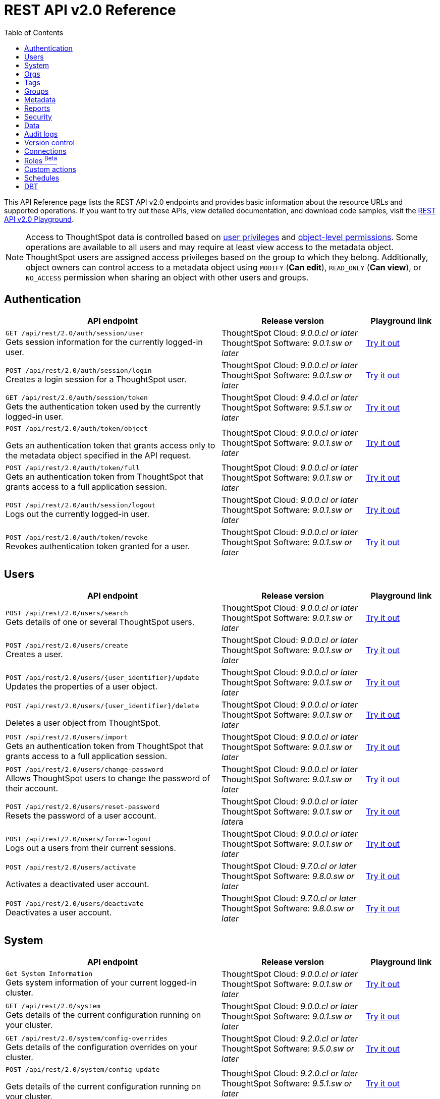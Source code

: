= REST API v2.0 Reference
:toc: true

:page-title: REST API Reference Guide
:page-pageid: rest-apiv2-reference
:page-description: REST API Reference

This API Reference page lists the REST API v2.0 endpoints and provides basic information about the resource URLs and supported operations. If you want to try out these APIs, view detailed documentation, and download code samples, visit the +++<a href="{{navprefix}}/restV2-playground?apiResourceId=http%2Fgetting-started%2Fintroduction">REST API v2.0 Playground</a>+++.

[NOTE]
====
Access to ThoughtSpot data is controlled based on xref:api-user-management.adoc#group-privileges[user privileges] and xref:configure-user-access.adoc#_object_level_permissions[object-level permissions]. Some operations are available to all users and may require at least view access to the metadata object. ThoughtSpot users are assigned access privileges based on the group to which they belong. Additionally, object owners can control access to a metadata object using `MODIFY` (*Can edit*), `READ_ONLY` (*Can view*), or `NO_ACCESS` permission when sharing an object with other users and groups.
====

== Authentication

[div boxAuto]
--
[width="100%" cols="6,4,2"]
[options='header']
|=====
|API endpoint| Release version | Playground link
a|`GET /api/rest/2.0/auth/session/user` +
Gets session information for the currently logged-in user. +

|ThoughtSpot Cloud: __9.0.0.cl or later__ +
ThoughtSpot Software:__ 9.0.1.sw or later __ a|
+++<a href="{{navprefix}}/restV2-playground?apiResourceId=http%2Fapi-endpoints%2Fauthentication%2Fget-current-user-info" id="preview-in-playground">Try it out</a>+++
|
`POST /api/rest/2.0/auth/session/login` +
Creates a login session for a ThoughtSpot user.

|ThoughtSpot Cloud: __9.0.0.cl or later__ +
ThoughtSpot Software: __9.0.1.sw or later__ a| +++<a href="{{navprefix}}/restV2-playground?apiResourceId=http/api-endpoints/authentication/login" id="preview-in-playground">Try it out</a>+++
|`GET /api/rest/2.0/auth/session/token` +
Gets the authentication token used by the currently logged-in user.

|ThoughtSpot Cloud: __9.4.0.cl or later__ +
ThoughtSpot Software: __9.5.1.sw or later__ a| +++<a href="{{navprefix}}/restV2-playground?apiResourceId=http%2Fapi-endpoints%2Fauthentication%2Fget-current-user-token" id="preview-in-playground">Try it out </a>+++

a| `POST /api/rest/2.0/auth/token/object` +

Gets an authentication token that grants access only to the metadata object specified in the API request.
|ThoughtSpot Cloud: __9.0.0.cl or later__ +
ThoughtSpot Software: __9.0.1.sw or later__ a| +++<a href="{{navprefix}}/restV2-playground?apiResourceId=http%2Fapi-endpoints%2Fauthentication%2Fget-object-access-token" id="preview-in-playground">Try it out </a>+++

a|`POST /api/rest/2.0/auth/token/full` +
Gets an authentication token from ThoughtSpot that grants access to a full application session.

|ThoughtSpot Cloud: __9.0.0.cl or later__ +
ThoughtSpot Software: __9.0.1.sw or later__ a| +++<a href="{{navprefix}}/restV2-playground?apiResourceId=http%2Fapi-endpoints%2Fauthentication%2Fget-full-access-token" id="preview-in-playground">Try it out </a>+++

a|`POST /api/rest/2.0/auth/session/logout` +
Logs out the currently logged-in user.


|ThoughtSpot Cloud: __9.0.0.cl or later__ +
ThoughtSpot Software: __9.0.1.sw or later__ a| +++<a href="{{navprefix}}/restV2-playground?apiResourceId=http%2Fapi-endpoints%2Fauthentication%2Flogout" id="preview-in-playground">Try it out </a>+++
a|`POST /api/rest/2.0/auth/token/revoke` +
Revokes authentication token granted for a user.

|ThoughtSpot Cloud: __9.0.0.cl or later__ +
ThoughtSpot Software: __9.0.1.sw or later__ a| +++<a href="{{navprefix}}/restV2-playground?apiResourceId=http%2Fapi-endpoints%2Fauthentication%2Frevoke-token" id="preview-in-playground">Try it out </a>+++
|=====
--

== Users

[div boxAuto]
--
[width="100%" cols="6,4,2"]
[options='header']
|=====
|API endpoint| Release version | Playground link
a|`POST /api/rest/2.0/users/search` +
Gets details of one or several ThoughtSpot users.


|ThoughtSpot Cloud: __9.0.0.cl or later__ +
ThoughtSpot Software: __9.0.1.sw or later__ a| +++<a href="{{navprefix}}/restV2-playground?apiResourceId=http%2Fapi-endpoints%2Fusers%2Fsearch-users" id="preview-in-playground">Try it out</a>+++

a|`POST /api/rest/2.0/users/create` +
Creates a user.

|ThoughtSpot Cloud: __9.0.0.cl or later__ +
ThoughtSpot Software: __9.0.1.sw or later__ a| +++<a href="{{navprefix}}/restV2-playground?apiResourceId=http%2Fapi-endpoints%2Fusers%2Fcreate-user" id="preview-in-playground">Try it out</a>+++

a|`POST /api/rest/2.0/users/{user_identifier}/update` +
Updates the properties of a user object.

|ThoughtSpot Cloud: __9.0.0.cl or later__ +
ThoughtSpot Software: __9.0.1.sw or later__ a| +++<a href="{{navprefix}}/restV2-playground?apiResourceId=http%2Fapi-endpoints%2Fusers%2Fupdate-user" id="preview-in-playground">Try it out </a>+++

a| `POST /api/rest/2.0/users/{user_identifier}/delete` +

Deletes a user object from ThoughtSpot.

a|ThoughtSpot Cloud: __9.0.0.cl or later__ +
ThoughtSpot Software: __9.0.1.sw or later__ a|
+++<a href="{{navprefix}}/restV2-playground?apiResourceId=http%2Fapi-endpoints%2Fusers%2Fdelete-user" id="preview-in-playground">Try it out </a>+++

a|`POST /api/rest/2.0/users/import` +
Gets an authentication token from ThoughtSpot that grants access to a full application session.

|ThoughtSpot Cloud: __9.0.0.cl or later__ +
ThoughtSpot Software: __9.0.1.sw or later__ a|
+++<a href="{{navprefix}}/restV2-playground?apiResourceId=http%2Fapi-endpoints%2Fusers%2Fimport-users" id="preview-in-playground">Try it out </a>+++

a|`POST /api/rest/2.0/users/change-password` +
Allows ThoughtSpot users to change the password of their account.

|ThoughtSpot Cloud: __9.0.0.cl or later__ +
ThoughtSpot Software: __9.0.1.sw or later__ a|
+++<a href="{{navprefix}}/restV2-playground?apiResourceId=http/api-endpoints/users/change-user-password" id="preview-in-playground">Try it out </a>+++

a|`POST /api/rest/2.0/users/reset-password` +
Resets the password of a user account.

|ThoughtSpot Cloud: __9.0.0.cl or later__ +
ThoughtSpot Software: __9.0.1.sw or later__a|
+++<a href="{{navprefix}}/restV2-playground?apiResourceId=http/api-endpoints/users/reset-user-password" id="preview-in-playground">Try it out </a>+++

a|`POST /api/rest/2.0/users/force-logout` +
Logs out a users from their current sessions.


|ThoughtSpot Cloud: __9.0.0.cl or later__ +
ThoughtSpot Software: __9.0.1.sw or later__ a| +++<a href="{{navprefix}}/restV2-playground?apiResourceId=http%2Fapi-endpoints%2Fusers%2Fforce-logout-users" id="preview-in-playground">Try it out </a>+++
a|`POST /api/rest/2.0/users/activate` +

Activates a deactivated user account.

|ThoughtSpot Cloud: __9.7.0.cl or later__ +
ThoughtSpot Software: __9.8.0.sw or later__ a| +++<a href="{{navprefix}}/restV2-playground?apiResourceId=http%2Fapi-endpoints%2Fusers%2Factivate-user" id="preview-in-playground">Try it out </a>+++

|`POST /api/rest/2.0/users/deactivate` +
Deactivates a user account.

|ThoughtSpot Cloud: __9.7.0.cl or later__ +
ThoughtSpot Software: __9.8.0.sw or later__ a| +++<a href="{{navprefix}}/restV2-playground?apiResourceId=http%2Fapi-endpoints%2Fusers%2Fdeactivate-user" id="preview-in-playground">Try it out </a>+++
|=====
--

== System

[div boxAuto]
--
[width="100%" cols="6,4,2"]
[options='header']
|=====
|API endpoint| Release version| Playground link
a|`Get System Information` +
Gets system information of your current logged-in cluster.

|ThoughtSpot Cloud: __9.0.0.cl or later__ +
ThoughtSpot Software: __9.0.1.sw or later__ a| +++<a href="{{navprefix}}/restV2-playground?apiResourceId=http/api-endpoints/system/get-system-information" id="preview-in-playground">Try it out</a>+++

a|`GET /api/rest/2.0/system` +
Gets details of the current configuration running on your cluster.


|ThoughtSpot Cloud: __9.0.0.cl or later__ +
ThoughtSpot Software: __9.0.1.sw or later__ a| +++<a href="{{navprefix}}/restV2-playground?apiResourceId=http/api-endpoints/system/get-system-config" id="preview-in-playground">Try it out</a>+++

a|`GET /api/rest/2.0/system/config-overrides` +
Gets details of the configuration overrides on your cluster.

|ThoughtSpot Cloud: __9.2.0.cl or later__ +
ThoughtSpot Software: __9.5.0.sw or later__ a|
+++<a href="{{navprefix}}/restV2-playground?apiResourceId=http/api-endpoints/system/get-system-override-info" id="preview-in-playground">Try it out </a>+++

a| `POST /api/rest/2.0/system/config-update` +

Gets details of the current configuration running on your cluster.

a|ThoughtSpot Cloud: __9.2.0.cl or later__ +
ThoughtSpot Software: __9.5.1.sw or later__ a| +++<a href="{{navprefix}}/restV2-playground?apiResourceId=http/api-endpoints/system/update-system-config" id="preview-in-playground">Try it out </a>+++
|=====
--

== Orgs

[div boxAuto]
--
[width="100%" cols="6,4,2"]
[options='header']
|=====
|API endpoint| Release version | Playground link
a|`POST /api/rest/2.0/orgs/search` +
Gets a list of Orgs configured on the ThoughtSpot system.

|ThoughtSpot Cloud: __9.2.0.cl or later__ +
ThoughtSpot Software: __Not Applicable__ a| +++<a href="{{navprefix}}/restV2-playground?apiResourceId=http%2Fapi-endpoints%2Forgs%2Fsearch-orgs" id="preview-in-playground">Try it out</a>+++

a|`POST /api/rest/2.0/orgs/create` +
Creates an Org object. +

|ThoughtSpot Cloud: __9.2.0.cl or later__ +
ThoughtSpot Software: __Not Applicable__ a| +++<a href="{{navprefix}}/restV2-playground?apiResourceId=http%2Fapi-endpoints%2Forgs%2Fcreate-org" id="preview-in-playground">Try it out</a>+++

a|`POST /api/rest/2.0/orgs/{org_identifier}/update` +
Modifies the object properties of an Org.

|ThoughtSpot Cloud: __9.2.0.cl or later__ +
ThoughtSpot Software: __Not Applicable__ a|
+++<a href="{{navprefix}}/restV2-playground?apiResourceId=http%2Fapi-endpoints%2Forgs%2Fupdate-org" id="preview-in-playground">Try it out </a>+++

a| `POST /api/rest/2.0/orgs/{org_identifier}/delete` +

Deletes an Org object from ThoughtSpot.

a|ThoughtSpot Cloud: __9.2.0.cl or later__ +
ThoughtSpot Software: __Not Applicable__ a|
+++<a href="{{navprefix}}/restV2-playground?apiResourceId=http%2Fapi-endpoints%2Forgs%2Fdelete-org" id="preview-in-playground">Try it out </a>+++
|=====
--

== Tags

[div boxAuto]
--
[width="100%" cols="6,4,2"]
[options='header']
|=====
|API endpoint| Release version | Playground link
a|`POST /api/rest/2.0/tags/search` +
Gets details of tag objects from ThoughtSpot.

|ThoughtSpot Cloud: __9.0.0.cl or later__ +
ThoughtSpot Software: __9.0.1.sw or later__  a| +++<a href="{{navprefix}}/restV2-playground?apiResourceId=http%2Fapi-endpoints%2Ftags%2Fsearch-tags" id="preview-in-playground">Try it out</a>+++

a|`POST /api/rest/2.0/tags/create` +
Creates a tag object in ThoughtSpot. +

|ThoughtSpot Cloud: __9.0.0.cl or later__ +
ThoughtSpot Software: __9.0.1.sw or later__ a| +++<a href="{{navprefix}}/restV2-playground?apiResourceId=http%2Fapi-endpoints%2Ftags%2Fcreate-tag" id="preview-in-playground">Try it out</a>+++

a|`POST /api/rest/2.0/tags/{tag_identifier}/update` +
Modifies the object properties of a tag.  +

|ThoughtSpot Cloud: __9.0.0.cl or later__ +
ThoughtSpot Software: __9.0.1.sw or later__  a|
+++<a href="{{navprefix}}/restV2-playground?apiResourceId=http%2Fapi-endpoints%2Ftags%2Fupdate-tag" id="preview-in-playground">Try it out </a>+++

a| `POST /api/rest/2.0/tags/{tag_identifier}/delete` +

Deletes an Org object from ThoughtSpot.

a|ThoughtSpot Cloud: __9.0.0.cl or later__ +
ThoughtSpot Software: __9.0.1.sw or later__  a|
+++<a href="{{navprefix}}/restV2-playground?apiResourceId=http%2Fapi-endpoints%2Ftags%2Fdelete-tag" id="preview-in-playground">Try it out </a>+++

a|`POST /api/rest/2.0/tags/assign` +
Assigns a tag to metadata objects.

|ThoughtSpot Cloud: __9.0.0.cl or later__ +
ThoughtSpot Software: __9.0.1.sw or later__  a|
+++<a href="{{navprefix}}/restV2-playground?apiResourceId=http%2Fapi-endpoints%2Ftags%2Fassign-tag" id="preview-in-playground">Try it out </a>+++

a| `POST /api/rest/2.0/tags/unassign` +

Removes the tag assigned to a metadata object.

a|ThoughtSpot Cloud: __9.0.0.cl or later__ +
ThoughtSpot Software: __9.0.1.sw or later__  a|
+++<a href="{{navprefix}}/restV2-playground?apiResourceId=http%2Fapi-endpoints%2Ftags%2Funassign-tag" id="preview-in-playground">Try it out </a>+++
|=====
--

== Groups

[div boxAuto]
--
[width="100%" cols="6,4,2"]
[options='header']
|=====
|API endpoint| Release version | Playground link
a|`POST /api/rest/2.0/groups/search` +
Gets details of one or several Groups.

|ThoughtSpot Cloud: __9.0.0.cl or later__ +
ThoughtSpot Software: __9.0.1.sw or later__  a| +++<a href="{{navprefix}}/restV2-playground?apiResourceId=http%2Fapi-endpoints%2Fgroups%2Fsearch-user-groups" id="preview-in-playground">Try it out</a>+++

a|`POST /api/rest/2.0/groups/create`

Creates a Group object.

|ThoughtSpot Cloud: __9.0.0.cl or later__ +
ThoughtSpot Software: __9.0.1.sw or later__ a| +++<a href="{{navprefix}}/restV2-playground?apiResourceId=http%2Fapi-endpoints%2Fgroups%2Fcreate-user-group" id="preview-in-playground">Try it out</a>+++

a|`POST /api/rest/2.0/groups/{group_identifier}/update` +
Updates the object properties of a group. You can also use this API to add or remove users, sub-groups, and privileges.

|ThoughtSpot Cloud: __9.0.0.cl or later__ +
ThoughtSpot Software: __9.0.1.sw or later__  a|
+++<a href="{{navprefix}}/restV2-playground?apiResourceId=http%2Fapi-endpoints%2Fgroups%2Fupdate-user-group" id="preview-in-playground">Try it out </a>+++

a| `POST /api/rest/2.0/groups/{group_identifier}/delete` +

Removes a group object from ThoughtSpot.

a|ThoughtSpot Cloud: __9.0.0.cl or later__ +
ThoughtSpot Software: __9.0.1.sw or later__  a|
+++<a href="{{navprefix}}/restV2-playground?apiResourceId=http%2Fapi-endpoints%2Fgroups%2Fdelete-user-group" id="preview-in-playground">Try it out </a>+++

a|`POST /api/rest/2.0/groups/import`

Imports group objects from external databases into ThoughtSpot.

|ThoughtSpot Cloud: __9.0.0.cl or later__ +
ThoughtSpot Software: __9.0.1.sw or later__  a|
+++<a href="{{navprefix}}/restV2-playground?apiResourceId=http%2Fapi-endpoints%2Fgroups%2Fimport-user-groups" id="preview-in-playground">Try it out </a>+++
|=====
--

== Metadata

[div boxAuto]
--
[width="100%" cols="6,4,2"]
[options='header']
|=====
|API endpoint| Release version | Playground link
a|`POST /api/rest/2.0/metadata/search` +
Gets details of metadata objects from ThoughtSpot.

|ThoughtSpot Cloud: __9.0.0.cl or later__ +
ThoughtSpot Software: __9.0.1.sw or later__  a| +++<a href="{{navprefix}}/restV2-playground?apiResourceId=http%2Fapi-endpoints%2Fmetadata%2Fsearch-metadata" id="preview-in-playground">Try it out</a>+++

a|`POST /api/rest/2.0/metadata/liveboard/sql` +

Gets SQL query data for the visualizations on a Liveboard.

|ThoughtSpot Cloud: __9.0.0.cl or later__ +
ThoughtSpot Software: __9.0.1.sw or later__ a| +++<a href="{{navprefix}}/restV2-playground?apiResourceId=http%2Fapi-endpoints%2Fmetadata%2Ffetch-liveboard-sql-query" id="preview-in-playground">Try it out</a>+++

a|`POST /api/rest/2.0/metadata/answer/sql` +
Gets SQL query data for a saved Answer.

|ThoughtSpot Cloud: __9.0.0.cl or later__ +
ThoughtSpot Software: __9.0.1.sw or later__  a|
+++<a href="{{navprefix}}/restV2-playground?apiResourceId=http%2Fapi-endpoints%2Fmetadata%2Ffetch-answer-sql-query" id="preview-in-playground">Try it out </a>+++

a| `POST /api/rest/2.0/metadata/tml/import` +

Imports TML representation of the metadata objects into ThoughtSpot.

a|ThoughtSpot Cloud: __9.0.0.cl or later__ +
ThoughtSpot Software: __9.0.1.sw or later__  a|
+++<a href="{{navprefix}}/restV2-playground?apiResourceId=http%2Fapi-endpoints%2Fmetadata%2Fimport-metadata-tml" id="preview-in-playground">Try it out </a>+++

a|`POST /api/rest/2.0/metadata/tml/export`

Exports TML representation of the metadata objects from ThoughtSpot in JSON or YAML format.

|ThoughtSpot Cloud: __9.0.0.cl or later__ +
ThoughtSpot Software: __9.0.1.sw or later__  a|
+++<a href="{{navprefix}}/restV2-playground?apiResourceId=http%2Fapi-endpoints%2Fmetadata%2Fexport-metadata-tml" id="preview-in-playground">Try it out </a>+++

a|`POST /api/rest/2.0/metadata/delete`

Removes a metadata object.

|ThoughtSpot Cloud: __9.0.0.cl or later__ +
ThoughtSpot Software: __9.0.1.sw or later__  a|
+++<a href="{{navprefix}}/restV2-playground?apiResourceId=http%2Fapi-endpoints%2Fmetadata%2Fdelete-metadata" id="preview-in-playground">Try it out </a>+++

|=====
--

== Reports

[div boxAuto]
--
[width="100%" cols="6,4,2"]
[options='header']
|=====
|API endpoint| Release version | Playground link
a|`POST /api/rest/2.0/report/liveboard` +
Exports a Liveboard and its visualizations as a PDF, CSV, XLSX, or PNG file.

|ThoughtSpot Cloud: __9.0.0.cl or later__ +
ThoughtSpot Software: __9.0.1.sw or later__  a| +++<a href="{{navprefix}}/restV2-playground?apiResourceId=http%2Fapi-endpoints%2Freports%2Fexport-liveboard-report" id="preview-in-playground">Try it out</a>+++

a|`POST /api/rest/2.0/report/answer` +

Downloads a saved Answer in PDF, CSV, PNG, or XLSX format.

|ThoughtSpot Cloud: __9.0.0.cl or later__ +
ThoughtSpot Software: __9.0.1.sw or later__ a| +++<a href="{{navprefix}}/restV2-playground?apiResourceId=http%2Fapi-endpoints%2Freports%2Fexport-answer-report" id="preview-in-playground">Try it out</a>+++
|=====
--

== Security

[div boxAuto]
--
[width="100%" cols="6,4,2"]
[options='header']
|=====
|API endpoint| Release version | Playground link
a|`POST /api/rest/2.0/security/principals/fetch-permissions` +
Gets a list of objects that a user or group has access to. You can also specify the metadata type in the API request to fetch user permission details for Liveboards, Worksheets, or Answers.

|ThoughtSpot Cloud: __9.0.0.cl or later__ +
ThoughtSpot Software: __9.0.1.sw or later__  a| +++<a href="{{navprefix}}/restV2-playground?apiResourceId=http%2Fapi-endpoints%2Fsecurity%2Ffetch-permissions-of-principals" id="preview-in-playground">Try it out</a>+++

a|`POST /api/rest/2.0/security/metadata/fetch-permissions`

Gets access permission details for metadata objects. To get object access details for a user or group, specify the user or group identifiers.

|ThoughtSpot Cloud: __9.0.0.cl or later__ +
ThoughtSpot Software: __9.0.1.sw or later__ a| +++<a href="{{navprefix}}/restV2-playground?apiResourceId=http%2Fapi-endpoints%2Fsecurity%2Ffetch-permissions-on-metadata" id="preview-in-playground">Try it out</a>+++

a|`POST /api/rest/2.0/security/metadata/assign` +
Assigns a new author or changes the author of a metadata object.

|ThoughtSpot Cloud: __9.0.0.cl or later__ +
ThoughtSpot Software: __9.0.1.sw or later__  a|
+++<a href="{{navprefix}}/restV2-playground?apiResourceId=http%2Fapi-endpoints%2Fsecurity%2Fassign-change-author" id="preview-in-playground">Try it out </a>+++

a| `POST /api/rest/2.0/security/metadata/share` +

Allows sharing metadata objects, such as Liveboards, saved Answers, and Worksheets with another user or group in ThoughtSpot.

a|ThoughtSpot Cloud: __9.0.0.cl or later__ +
ThoughtSpot Software: __9.0.1.sw or later__  a|
+++<a href="{{navprefix}}/restV2-playground?apiResourceId=http%2Fapi-endpoints%2Fsecurity%2Fshare-metadata" id="preview-in-playground">Try it out </a>+++
|=====
--

== Data

[div boxAuto]
--
[width="100%" cols="6,4,2"]
[options='header']
|=====
|API endpoint| Release version | Playground link
a|`POST /api/rest/2.0/searchdata` +

Generates results for the search query specified in the API request.

|ThoughtSpot Cloud: __9.0.0.cl or later__ +
ThoughtSpot Software: __9.0.1.sw or later__  a| +++<a href="{{navprefix}}/restV2-playground?apiResourceId=http%2Fapi-endpoints%2Fdata%2Fsearch-data" id="preview-in-playground">Try it out</a>+++

a|`POST /api/rest/2.0/metadata/liveboard/data`

Gets details of a Liveboard and its visualizations.

|ThoughtSpot Cloud: __9.0.0.cl or later__ +
ThoughtSpot Software: __9.0.1.sw or later__ a| +++<a href="{{navprefix}}/restV2-playground?apiResourceId=http%2Fapi-endpoints%2Fdata%2Ffetch-liveboard-data" id="preview-in-playground">Try it out</a>+++

a|`POST /api/rest/2.0/metadata/answer/data` +

Gets Answer data from ThoughtSpot. You can fetch data for saved Answers only.

|ThoughtSpot Cloud: __9.0.0.cl or later__ +
ThoughtSpot Software: __9.0.1.sw or later__  a|
+++<a href="{{navprefix}}/restV2-playground?apiResourceId=http%2Fapi-endpoints%2Fdata%2Ffetch-answer-data" id="preview-in-playground">Try it out </a>+++
|=====
--


== Audit logs

[div boxAuto]
--
[width="100%" cols="6,4,2"]
[options='header']
|=====
|API endpoint| Release version | Playground link
a|`POST /api/rest/2.0/logs/fetch` +

Gets security audit logs from the ThoughtSpot system.

|ThoughtSpot Cloud: __9.0.0.cl or later__ +
ThoughtSpot Software: __9.0.1.sw or later__  a| +++<a href="{{navprefix}}/restV2-playground?apiResourceId=http%2Fapi-endpoints%2Flog%2Ffetch-logs" id="preview-in-playground">Try it out</a>+++

|=====
--

== Version control


[div boxAuto]
--
[width="100%" cols="6,4,2"]
[options='header']
|=====
|API endpoint| Release version | Playground link
a| `POST /api/rest/2.0/vcs/git/config/search` +
Gets Git repository connections configured on the ThoughtSpot instance.

|ThoughtSpot Cloud: __9.2.0.cl or later__ +
ThoughtSpot Software: __9.5.0.sw or later__  a| +++<a href="{{navprefix}}/restV2-playground?apiResourceId=http%2Fapi-endpoints%2Fversion-control%2Fsearch-config" id="preview-in-playground">Try it out</a>+++

a|`POST /api/rest/2.0/vcs/git/commits/search` +

Gets Git commit history for a given metadata object.

|ThoughtSpot Cloud: __9.2.0.cl or later__ +
ThoughtSpot Software: __9.5.0.sw or later__ a| +++<a href="{{navprefix}}/restV2-playground?apiResourceId=http%2Fapi-endpoints%2Fversion-control%2Fsearch-commits" id="preview-in-playground">Try it out</a>+++

a|`POST /api/rest/2.0/vcs/git/config/create` +
Connects your ThoughtSpot instance to a Git repository.

|ThoughtSpot Cloud: __9.2.0.cl or later__ +
ThoughtSpot Software: __9.5.0.sw or later__ a|
+++<a href="{{navprefix}}/restV2-playground?apiResourceId=http%2Fapi-endpoints%2Fversion-control%2Fcreate-config" id="preview-in-playground">Try it out </a>+++

a| `POST /api/rest/2.0/vcs/git/config/update` +

Updates the Git repository settings configured for a ThoughtSpot instance.

a|ThoughtSpot Cloud: __9.2.0.cl or later__ +
ThoughtSpot Software: __9.5.0.sw or later__ a|
+++<a href="{{navprefix}}/restV2-playground?apiResourceId=http%2Fapi-endpoints%2Fversion-control%2Fupdate-config" id="preview-in-playground">Try it out </a>+++

a|`POST /api/rest/2.0/vcs/git/config/delete` +

Deletes the Git repository configuration.

|ThoughtSpot Cloud: __9.2.0.cl or later__ +
ThoughtSpot Software: __9.5.0.sw or later__ a|
+++<a href="{{navprefix}}/restV2-playground?apiResourceId=http%2Fapi-endpoints%2Fversion-control%2Fdelete-config" id="preview-in-playground">Try it out </a>+++

a|`POST /api/rest/2.0/vcs/git/branches/commit`

Commits TML files to the Git branch configured on your instance.

|ThoughtSpot Cloud: __9.2.0.cl or later__ +
ThoughtSpot Software: __9.5.0.sw or later__  a|
+++<a href="{{navprefix}}/restV2-playground?apiResourceId=http%2Fapi-endpoints%2Fversion-control%2Fcommit-branch" id="preview-in-playground">Try it out </a>+++

a|`POST /api/rest/2.0/vcs/git/commits/{commit_id}/revert`

Reverts to a previous commit in the Git branch.

|ThoughtSpot Cloud: __9.2.0.cl or later__ +
ThoughtSpot Software: __9.5.0.sw or later__  a|
+++<a href="{{navprefix}}/restV2-playground?apiResourceId=http%2Fapi-endpoints%2Fversion-control%2Frevert-commit" id="preview-in-playground">Try it out </a>+++

a|`POST /api/rest/2.0/vcs/git/branches/validate`

Validates the content of your source branch against the objects in your destination environment and identifies merge conflicts.

|ThoughtSpot Cloud: __9.2.0.cl or later__ +
ThoughtSpot Software: __9.5.0.sw or later__  a|
+++<a href="{{navprefix}}/restV2-playground?apiResourceId=http%2Fapi-endpoints%2Fversion-control%2Fvalidate-merge" id="preview-in-playground">Try it out </a>+++

a|`POST /api/rest/2.0/vcs/git/commits/deploy`

Deploys commits to the destination environment (`Staging` or `Production`).

|ThoughtSpot Cloud: __9.2.0.cl or later__ +
ThoughtSpot Software: __9.5.0.sw or later__  a|
+++<a href="{{navprefix}}/restV2-playground?apiResourceId=http%2Fapi-endpoints%2Fversion-control%2Fdeploy-commit" id="preview-in-playground">Try it out </a>+++
|=====
--

== Connections

[div boxAuto]
--
[width="100%" cols="6,4,2"]
[options='header']
|=====
|API endpoint| Release version | Playground link
a|`POST /api/rest/2.0/connection/search` +

Gets connection objects from ThoughtSpot.

|ThoughtSpot Cloud: __9.2.0.cl or later__ +
ThoughtSpot Software: __9.5.0.sw or later__  a| +++<a href="{{navprefix}}/restV2-playground?apiResourceId=http%2Fapi-endpoints%2Fconnections%2Fsearch-connection" id="preview-in-playground">Try it out</a>+++

a|`POST /api/rest/2.0/connection/create`

Creates a connection to the data warehouse specified in the API request.

|ThoughtSpot Cloud: __9.2.0.cl or later__ +
ThoughtSpot Software: __9.5.0.sw or later__  a| +++<a href="{{navprefix}}/restV2-playground?apiResourceId=http%2Fapi-endpoints%2Fconnections%2Fcreate-connection" id="preview-in-playground">Try it out</a>+++

a|`POST /api/rest/2.0/connection/update` +

Updates a connection object.

|ThoughtSpot Cloud: __9.2.0.cl or later__ +
ThoughtSpot Software: __9.5.0.sw or later__   a|
+++<a href="{{navprefix}}/restV2-playground?apiResourceId=http%2Fapi-endpoints%2Fconnections%2Fupdate-connection" id="preview-in-playground">Try it out </a>+++


a|`POST /api/rest/2.0/connection/delete` +

Deletes a connection object.

|ThoughtSpot Cloud: __9.2.0.cl or later__ +
ThoughtSpot Software: __9.5.0.sw or later__   a|
+++<a href="{{navprefix}}/restV2-playground?apiResourceId=http%2Fapi-endpoints%2Fconnections%2Fdelete-connection" id="preview-in-playground">Try it out </a>+++
|=====
--

== Roles [beta betaBackground]^Beta^

[div boxAuto]
--
[width="100%" cols="6,4,2"]
[options='header']
|=====
|API endpoint| Release version | Playground link
a|`POST /api/rest/2.0/roles/search` +

Gets Role objects from ThoughtSpot.

|ThoughtSpot Cloud: __9.5.0.cl or later__ +
ThoughtSpot Software: __Not applicable__  a| +++<a href="{{navprefix}}/restV2-playground?apiResourceId=http%2Fapi-endpoints%2Froles%2Fsearch-roles" id="preview-in-playground">Try it out</a>+++

a|`POST /api/rest/2.0/roles/create`

Creates a Role with a defined set of privileges.

|ThoughtSpot Cloud: __9.5.0.cl or later__ +
ThoughtSpot Software: __Not applicable__  a| +++<a href="{{navprefix}}/restV2-playground?apiResourceId=http%2Fapi-endpoints%2Froles%2Fcreate-role" id="preview-in-playground">Try it out</a>+++

a|`POST /api/rest/2.0/roles/{role_identifier}/update` +

Updates a Role object.

|ThoughtSpot Cloud: __9.5.0.cl or later__ +
ThoughtSpot Software: __Not applicable__   a|
+++<a href="{{navprefix}}/restV2-playground?apiResourceId=http%2Fapi-endpoints%2Froles%2Fupdate-role" id="preview-in-playground">Try it out </a>+++


a|`POST /api/rest/2.0/roles/{role_identifier}/delete` +

Deletes a Role object.

|ThoughtSpot Cloud: __9.5.0.cl or later__ +
ThoughtSpot Software: __Not applicable__   a|
+++<a href="{{navprefix}}/restV2-playground?apiResourceId=http%2Fapi-endpoints%2Froles%2Fdelete-role" id="preview-in-playground">Try it out </a>+++
|=====
--


== Custom actions

[div boxAuto]
--
[width="100%" cols="6,4,2"]
[options='header']
|=====
|API endpoint| Release version | Playground link
a|`POST /api/rest/2.0/customization/custom-actions/search` +

Gets custom action objects.

|ThoughtSpot Cloud: __9.6.0.cl or later__ +
ThoughtSpot Software: __9.8.0.sw or later__  a| +++<a href="{{navprefix}}/restV2-playground?apiResourceId=http%2Fapi-endpoints%2Fcustom-action%2Fsearch-custom-actions" id="preview-in-playground">Try it out</a>+++

a|`POST /api/rest/2.0/customization/custom-actions`

Creates a custom action and assigns it to a given metadata object.

|ThoughtSpot Cloud: __9.6.0.cl or later__ +
ThoughtSpot Software: __9.8.0.sw or later__  a| +++<a href="{{navprefix}}/restV2-playground?apiResourceId=http%2Fapi-endpoints%2Fcustom-action%2Fcreate-custom-action" id="preview-in-playground">Try it out</a>+++

a|`POST /api/rest/2.0/customization/custom-actions/{custom_action_identifier}/update` +

Updates the properties of a custom action object.

|ThoughtSpot Cloud: __9.6.0.cl or later__ +
ThoughtSpot Software: __9.8.0.sw or later__   a|
+++<a href="{{navprefix}}/restV2-playground?apiResourceId=http%2Fapi-endpoints%2Fcustom-action%2Fupdate-custom-action" id="preview-in-playground">Try it out </a>+++


a|`POST /api/rest/2.0/customization/custom-actions/{custom_action_identifier}/delete` +

Deletes a custom action.

|ThoughtSpot Cloud: __9.6.0.cl or later__ +
ThoughtSpot Software: __9.8.0.sw or later__   a|
+++<a href="{{navprefix}}/restV2-playground?apiResourceId=http%2Fapi-endpoints%2Fcustom-action%2Fdelete-custom-action" id="preview-in-playground">Try it out </a>+++
|=====
--

== Schedules

[div boxAuto]
--
[width="100%" cols="6,4,2"]
[options='header']
|=====
|API endpoint| Release version | Playground link
a|`POST /api/rest/2.0/schedules/create` +

Creates a Liveboard schedule job.

|ThoughtSpot Cloud: __9.4.0.cl or later__ +
ThoughtSpot Software: __9.5.0.sw or later__  a| +++<a href="{{navprefix}}/restV2-playground?apiResourceId=http%2Fapi-endpoints%2Fschedules%2Fcreate-schedule" id="preview-in-playground">Try it out</a>+++

a|`POST /api/rest/2.0/schedules/search` +

Gets details of the scheduled Liveboard jobs.

|ThoughtSpot Cloud: __9.4.0.cl or later__ +
ThoughtSpot Software: __9.5.0.sw or later__  a|
+++<a href="{{navprefix}}/restV2-playground?apiResourceId=http%2Fapi-endpoints%2Fschedules%2Fsearch-schedules" id="preview-in-playground">Try it out </a>+++

a|`POST /api/rest/2.0/schedules/{schedule_identifier}/update` +

Updates a Liveboard job schedule.

|ThoughtSpot Cloud: __9.4.0.cl or later__ +
ThoughtSpot Software: __9.5.0.sw or later__   a|
+++<a href="{{navprefix}}/restV2-playground?apiResourceId=http%2Fapi-endpoints%2Fschedules%2Fupdate-schedule" id="preview-in-playground">Try it out </a>+++


a|`POST /api/rest/2.0/schedules/{schedule_identifier}/delete`

Deletes a scheduled Liveboard job.

|ThoughtSpot Cloud: __9.4.0.cl or later__ +
ThoughtSpot Software: __9.5.0.sw or later__ a| +++<a href="{{navprefix}}/restV2-playground?apiResourceId=http%2Fapi-endpoints%2Fschedules%2Fdelete-schedule" id="preview-in-playground">Try it out</a>+++

|=====
--


== DBT

[div boxAuto]
--
[width="100%" cols="6,4,2"]
[options='header']
|=====
|API endpoint| Release version | Playground link
a|`POST /api/rest/2.0/dbt/dbt-connection` +

Creates a DBT connection object in ThoughtSpot.

|ThoughtSpot Cloud: __9.10.0.cl or later__ +
ThoughtSpot Software: __10.0.0.sw or later__  a| +++<a href="{{navprefix}}/restV2-playground?apiResourceId=http%2Fapi-endpoints%2Fdbt%2Fdbt-connection" id="preview-in-playground">Try it out</a>+++

a|`POST /api/rest/2.0/dbt/generate-tml` +

Creates TML for the given data objects and imports the TML data to ThoughtSpot.

|ThoughtSpot Cloud: __9.10.0.cl or later__ +
ThoughtSpot Software: __10.0.0.sw or later__    a|
+++<a href="{{navprefix}}/restV2-playground?apiResourceId=http%2Fapi-endpoints%2Fdbt%2Fgenerate-tml" id="preview-in-playground">Try it out </a>+++

a|`POST /api/rest/2.0/dbt/generate-sync-tml` +

Resynchronizes the existing list of Models, Tables, and Worksheet TML content for the specified DBT connection object and imports these to Thoughtspot.

|ThoughtSpot Cloud: __9.10.0.cl or later__ +
ThoughtSpot Software: __10.0.0.sw or later__   a|
+++<a href="{{navprefix}}/restV2-playground?apiResourceId=http%2Fapi-endpoints%2Fdbt%2Fgenerate-sync-tml" id="preview-in-playground">Try it out </a>+++

a|`POST /api/rest/2.0/dbt/search` +

Gets a list of DBT connection objects.

|ThoughtSpot Cloud: __9.10.0.cl or later__ +
ThoughtSpot Software: __10.0.0.sw or later__   a|
+++<a href="{{navprefix}}/restV2-playground?apiResourceId=http%2Fapi-endpoints%2Fdbt%2Fdbt-connection" id="preview-in-playground">Try it out </a>+++


a|`POST /api/rest/2.0/dbt/{dbt_connection_identifier}`

Updates a DBT connection object.

|ThoughtSpot Cloud: __9.10.0.cl or later__ +
ThoughtSpot Software: __10.0.0.sw or later__  a| +++<a href="{{navprefix}}/restV2-playground?apiResourceId=http%2Fapi-endpoints%2Fdbt%2Fupdate-dbt-connection" id="preview-in-playground">Try it out</a>+++
|=====
--